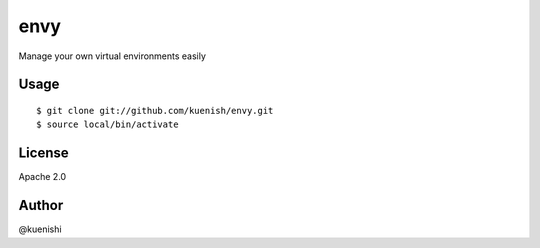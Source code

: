 envy
====

Manage your own virtual environments easily


Usage
-----

::

  $ git clone git://github.com/kuenish/envy.git
  $ source local/bin/activate

License
-------

Apache 2.0

Author
------

@kuenishi
